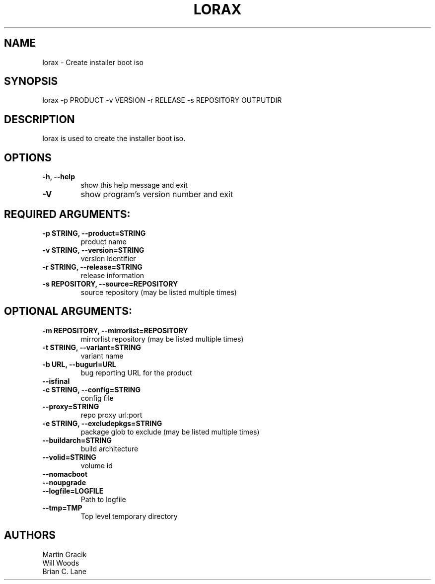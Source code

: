 .TH LORAX 1 2013\-07\-26
.SH NAME
lorax \- Create installer boot iso

.SH SYNOPSIS
lorax -p PRODUCT -v VERSION -r RELEASE -s REPOSITORY OUTPUTDIR

.SH DESCRIPTION

lorax is used to create the installer boot iso.

.SH OPTIONS

.TP
\fB\-h, \-\-help\fR
show this help message and exit

.TP
\fB\-V\fR
show program's version number and exit

.SH REQUIRED ARGUMENTS:

.TP
\fB\-p STRING, \-\-product=STRING\fR
product name

.TP
\fB\-v STRING, \-\-version=STRING\fR
version identifier

.TP
\fB\-r STRING, \-\-release=STRING\fR
release information

.TP
\fB\-s REPOSITORY, \-\-source=REPOSITORY\fR
source repository (may be listed multiple times)

.SH
OPTIONAL ARGUMENTS:

.TP
\fB\-m REPOSITORY, \-\-mirrorlist=REPOSITORY\fR
mirrorlist repository (may be listed multiple times)

.TP
\fB\-t STRING, \-\-variant=STRING\fR
variant name

.TP
\fB\-b URL, \-\-bugurl=URL\fR
bug reporting URL for the product

.TP
\fB\-\-isfinal\fR

.TP
\fB\-c STRING, \-\-config=STRING\fR
config file

.TP
\fB\-\-proxy=STRING\fR
repo proxy url:port

.TP
\fB\-e STRING, \-\-excludepkgs=STRING\fR
package glob to exclude (may be listed multiple times)

.TP
\fB\-\-buildarch=STRING\fR
build architecture

.TP
\fB\-\-volid=STRING\fR
volume id

.TP
\fB\-\-nomacboot\fR

.TP
\fB\-\-noupgrade\fR

.TP
\fB\-\-logfile=LOGFILE\fR
Path to logfile

.TP
\fB\-\-tmp=TMP\fR
Top level temporary directory

.SH AUTHORS
.nf
Martin Gracik
Will Woods
Brian C. Lane
.fi

